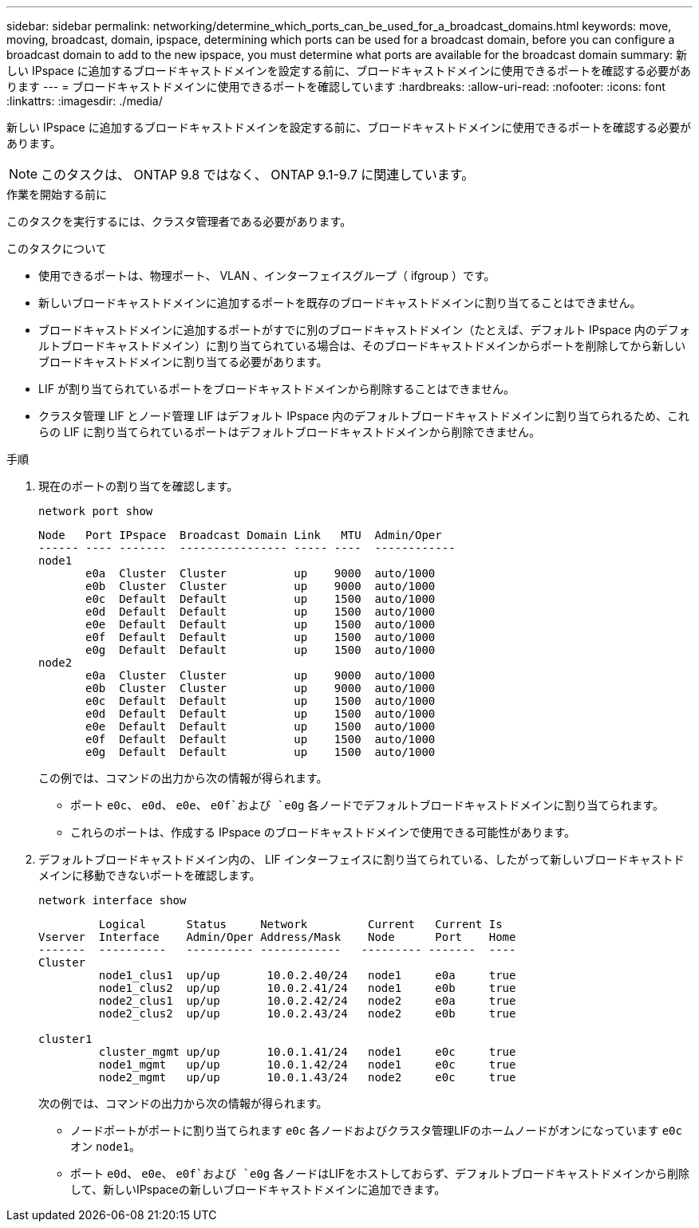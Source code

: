 ---
sidebar: sidebar 
permalink: networking/determine_which_ports_can_be_used_for_a_broadcast_domains.html 
keywords: move, moving, broadcast, domain, ipspace, determining which ports can be used for a broadcast domain, before you can configure a broadcast domain to add to the new ipspace, you must determine what ports are available for the broadcast domain 
summary: 新しい IPspace に追加するブロードキャストドメインを設定する前に、ブロードキャストドメインに使用できるポートを確認する必要があります 
---
= ブロードキャストドメインに使用できるポートを確認しています
:hardbreaks:
:allow-uri-read: 
:nofooter: 
:icons: font
:linkattrs: 
:imagesdir: ./media/


[role="lead"]
新しい IPspace に追加するブロードキャストドメインを設定する前に、ブロードキャストドメインに使用できるポートを確認する必要があります。


NOTE: このタスクは、 ONTAP 9.8 ではなく、 ONTAP 9.1-9.7 に関連しています。

.作業を開始する前に
このタスクを実行するには、クラスタ管理者である必要があります。

.このタスクについて
* 使用できるポートは、物理ポート、 VLAN 、インターフェイスグループ（ ifgroup ）です。
* 新しいブロードキャストドメインに追加するポートを既存のブロードキャストドメインに割り当てることはできません。
* ブロードキャストドメインに追加するポートがすでに別のブロードキャストドメイン（たとえば、デフォルト IPspace 内のデフォルトブロードキャストドメイン）に割り当てられている場合は、そのブロードキャストドメインからポートを削除してから新しいブロードキャストドメインに割り当てる必要があります。
* LIF が割り当てられているポートをブロードキャストドメインから削除することはできません。
* クラスタ管理 LIF とノード管理 LIF はデフォルト IPspace 内のデフォルトブロードキャストドメインに割り当てられるため、これらの LIF に割り当てられているポートはデフォルトブロードキャストドメインから削除できません。


.手順
. 現在のポートの割り当てを確認します。
+
`network port show`

+
[listing]
----
Node   Port IPspace  Broadcast Domain Link   MTU  Admin/Oper
------ ---- -------  ---------------- ----- ----  ------------
node1
       e0a  Cluster  Cluster          up    9000  auto/1000
       e0b  Cluster  Cluster          up    9000  auto/1000
       e0c  Default  Default          up    1500  auto/1000
       e0d  Default  Default          up    1500  auto/1000
       e0e  Default  Default          up    1500  auto/1000
       e0f  Default  Default          up    1500  auto/1000
       e0g  Default  Default          up    1500  auto/1000
node2
       e0a  Cluster  Cluster          up    9000  auto/1000
       e0b  Cluster  Cluster          up    9000  auto/1000
       e0c  Default  Default          up    1500  auto/1000
       e0d  Default  Default          up    1500  auto/1000
       e0e  Default  Default          up    1500  auto/1000
       e0f  Default  Default          up    1500  auto/1000
       e0g  Default  Default          up    1500  auto/1000
----
+
この例では、コマンドの出力から次の情報が得られます。

+
** ポート `e0c`、 `e0d`、 `e0e`、 `e0f`および `e0g` 各ノードでデフォルトブロードキャストドメインに割り当てられます。
** これらのポートは、作成する IPspace のブロードキャストドメインで使用できる可能性があります。


. デフォルトブロードキャストドメイン内の、 LIF インターフェイスに割り当てられている、したがって新しいブロードキャストドメインに移動できないポートを確認します。
+
`network interface show`

+
[listing]
----
         Logical      Status     Network         Current   Current Is
Vserver  Interface    Admin/Oper Address/Mask    Node      Port    Home
-------  ----------   ---------- ------------   --------- -------  ----
Cluster
         node1_clus1  up/up       10.0.2.40/24   node1     e0a     true
         node1_clus2  up/up       10.0.2.41/24   node1     e0b     true
         node2_clus1  up/up       10.0.2.42/24   node2     e0a     true
         node2_clus2  up/up       10.0.2.43/24   node2     e0b     true

cluster1
         cluster_mgmt up/up       10.0.1.41/24   node1     e0c     true
         node1_mgmt   up/up       10.0.1.42/24   node1     e0c     true
         node2_mgmt   up/up       10.0.1.43/24   node2     e0c     true
----
+
次の例では、コマンドの出力から次の情報が得られます。

+
** ノードポートがポートに割り当てられます `e0c` 各ノードおよびクラスタ管理LIFのホームノードがオンになっています `e0c` オン `node1`。
** ポート `e0d`、 `e0e`、 `e0f`および `e0g` 各ノードはLIFをホストしておらず、デフォルトブロードキャストドメインから削除して、新しいIPspaceの新しいブロードキャストドメインに追加できます。



